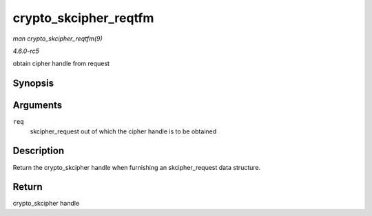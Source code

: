 .. -*- coding: utf-8; mode: rst -*-

.. _API-crypto-skcipher-reqtfm:

======================
crypto_skcipher_reqtfm
======================

*man crypto_skcipher_reqtfm(9)*

*4.6.0-rc5*

obtain cipher handle from request


Synopsis
========

.. c:function:: struct crypto_skcipher * crypto_skcipher_reqtfm( struct skcipher_request * req )

Arguments
=========

``req``
    skcipher_request out of which the cipher handle is to be obtained


Description
===========

Return the crypto_skcipher handle when furnishing an skcipher_request
data structure.


Return
======

crypto_skcipher handle


.. ------------------------------------------------------------------------------
.. This file was automatically converted from DocBook-XML with the dbxml
.. library (https://github.com/return42/sphkerneldoc). The origin XML comes
.. from the linux kernel, refer to:
..
.. * https://github.com/torvalds/linux/tree/master/Documentation/DocBook
.. ------------------------------------------------------------------------------
